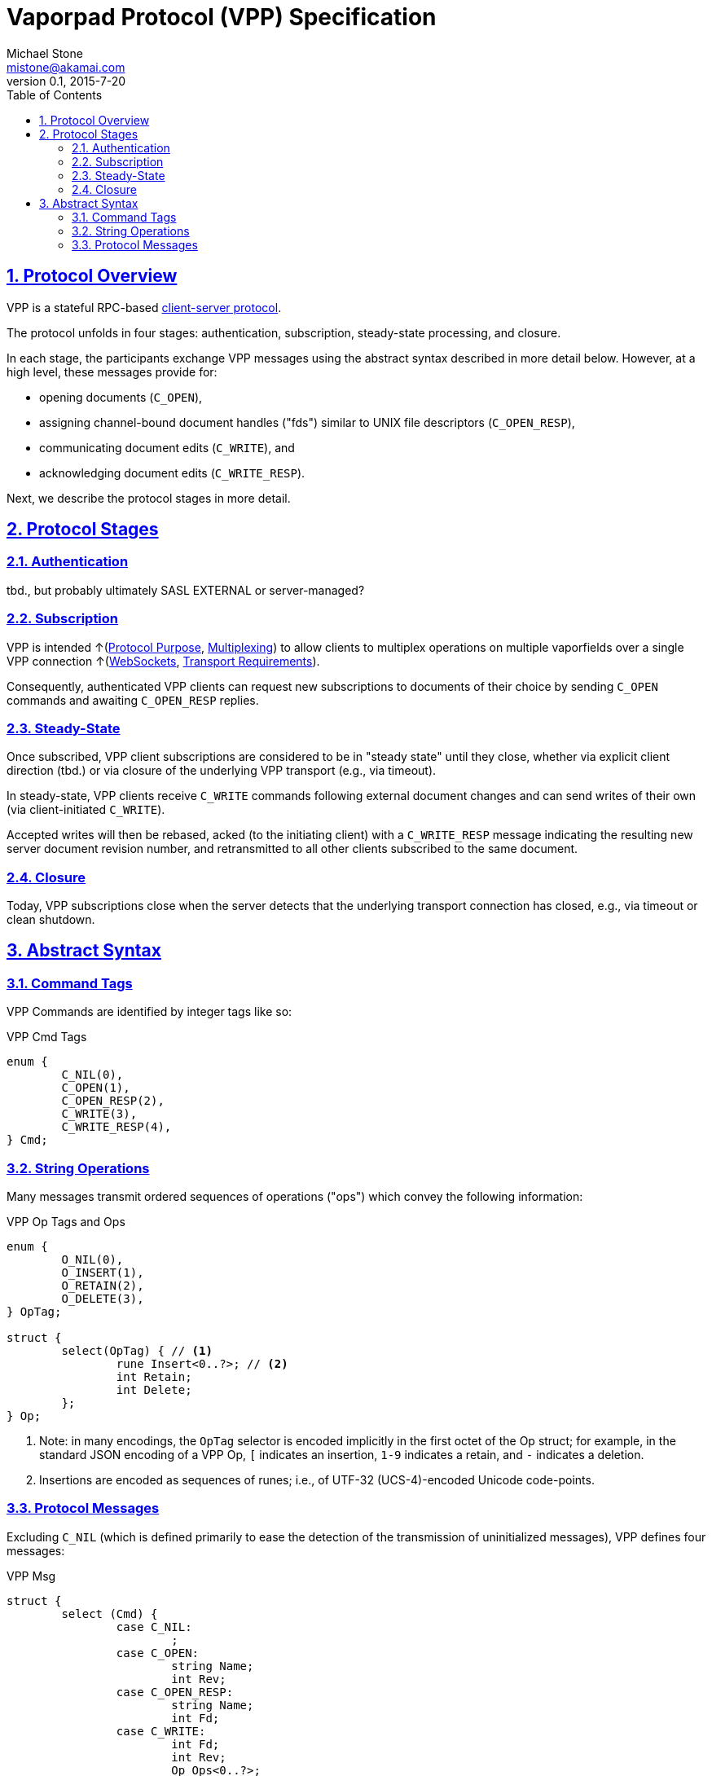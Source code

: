 = Vaporpad Protocol (VPP) Specification
Michael Stone <mistone@akamai.com>
v0.1, 2015-7-20
:toc:
:homepage: http://github.com/mstone/focus
:numbered:
:sectlinks:
:icons: font

ifdef::env-github[:outfilesuffix: .adoc]

== Protocol Overview

VPP is a stateful RPC-based <<intent#PR-1,client-server protocol>>.

The protocol unfolds in four stages: authentication, subscription, steady-state processing, and closure.

In each stage, the participants exchange VPP messages using the abstract syntax described in more detail below. However, at a high level, these messages provide for:

  * opening documents (`C_OPEN`), 
  * assigning channel-bound document handles ("fds") similar to UNIX file descriptors (`C_OPEN_RESP`), 
  * communicating document edits (`C_WRITE`), and 
  * acknowledging document edits (`C_WRITE_RESP`).

Next, we describe the protocol stages in more detail.

== Protocol Stages

=== Authentication

tbd., but probably ultimately SASL EXTERNAL or server-managed?

=== Subscription

VPP is intended ↑(<<intent#PR-6,Protocol Purpose>>, <<intent#CL-6,Multiplexing>>) to allow clients to multiplex operations on multiple vaporfields over a single VPP connection ↑(<<intent#CL-3.1,WebSockets>>, <<intent#VPP-1,Transport Requirements>>).

Consequently, authenticated VPP clients can request new subscriptions to documents of their choice by sending `C_OPEN` commands and awaiting `C_OPEN_RESP` replies.

=== Steady-State

Once subscribed, VPP client subscriptions are considered to be in "steady state" until they close, whether via explicit client direction (tbd.) or via closure of the underlying VPP transport (e.g., via timeout).

In steady-state, VPP clients receive `C_WRITE` commands following external document changes and can send writes of their own (via client-initiated `C_WRITE`).

Accepted writes will then be rebased, acked (to the initiating client) with a `C_WRITE_RESP` message indicating the resulting new server document revision number, and retransmitted to all other clients subscribed to the same document.

=== Closure

Today, VPP subscriptions close when the server detects that the underlying transport connection has closed, e.g., via timeout or clean shutdown.

== Abstract Syntax

=== Command Tags

VPP Commands are identified by integer tags like so: 

.VPP Cmd Tags
----
enum {
	C_NIL(0), 
	C_OPEN(1), 
	C_OPEN_RESP(2), 
	C_WRITE(3), 
	C_WRITE_RESP(4),
} Cmd;
----

=== String Operations

Many messages transmit ordered sequences of operations ("ops") which convey the following information:

.VPP Op Tags and Ops
----
enum {
	O_NIL(0),
	O_INSERT(1),
	O_RETAIN(2),
	O_DELETE(3),
} OpTag;

struct {
	select(OpTag) { // <1>
		rune Insert<0..?>; // <2>
		int Retain;
		int Delete;
	};
} Op;
----
<1> Note: in many encodings, the `OpTag` selector is encoded implicitly in the first octet of the Op struct; for example, in the standard JSON encoding of a VPP Op, `[` indicates an insertion, `1-9` indicates a retain, and `-` indicates a deletion.

<2> Insertions are encoded as sequences of runes; i.e., of UTF-32 (UCS-4)-encoded Unicode code-points.

=== Protocol Messages

Excluding `C_NIL` (which is defined primarily to ease the detection of the transmission of uninitialized messages), VPP defines four messages:

.VPP Msg
----
struct {
	select (Cmd) {
		case C_NIL:
			;
		case C_OPEN:
			string Name;
			int Rev;
		case C_OPEN_RESP:
			string Name;
			int Fd;
		case C_WRITE:
			int Fd;
			int Rev;
			Op Ops<0..?>;
		case C_WRITE_RESP:
			int Fd;
			int Rev;
			Op Ops<0..?>;
	};
} Msg;
----




